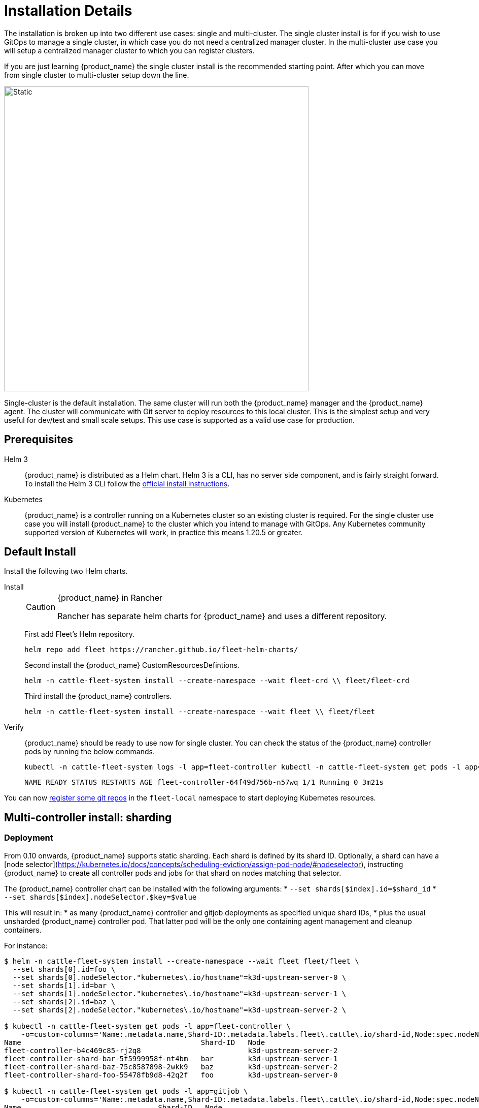 :doctype: book

= Installation Details

The installation is broken up into two different use cases: single and multi-cluster.
The single cluster install is for if you wish to use GitOps to manage a single cluster, in which case you do not need a centralized manager cluster. In the multi-cluster use case you will setup a centralized manager cluster to which you can register clusters.

If you are just learning {product_name} the single cluster install is the recommended starting
point. After which you can move from single cluster to multi-cluster setup down the line.

image::single-cluster.png[Static, 600]

Single-cluster is the default installation. The same cluster will run both the {product_name} manager and the {product_name} agent. The cluster will communicate with Git server to deploy resources to this local cluster. This is the simplest setup and very useful for dev/test and small scale setups. This use case is supported as a valid use case for production.

== Prerequisites

[tabs]
====
Helm 3::
+
{product_name} is distributed as a Helm chart. Helm 3 is a CLI, has no server side component, and is fairly straight forward. To install the Helm 3 CLI follow the https://helm.sh/docs/intro/install[official install instructions]. 

Kubernetes::
+
{product_name} is a controller running on a Kubernetes cluster so an existing cluster is required. For the single cluster use case you will install {product_name} to the cluster which you intend to manage with GitOps. Any Kubernetes community supported version of Kubernetes will work, in practice this means 1.20.5 or greater.
====

== Default Install

Install the following two Helm charts.

[tabs]
======
Install::
+
--
[CAUTION]
.{product_name} in Rancher
====
Rancher has separate helm charts for {product_name} and uses a different repository.
====

First add Fleet's Helm repository.

[,bash]
----
helm repo add fleet https://rancher.github.io/fleet-helm-charts/
----

Second install the {product_name} CustomResourcesDefintions.

[,bash]
----
helm -n cattle-fleet-system install --create-namespace --wait fleet-crd \\ fleet/fleet-crd
----

Third install the {product_name} controllers.

[,bash]
----
helm -n cattle-fleet-system install --create-namespace --wait fleet \\ fleet/fleet
----
--

Verify::
+
--
{product_name} should be ready to use now for single cluster. You can check the status of the {product_name} controller pods by running the below commands.
[,bash]
----
kubectl -n cattle-fleet-system logs -l app=fleet-controller kubectl -n cattle-fleet-system get pods -l app=fleet-controller
----
[,bash]
----
NAME READY STATUS RESTARTS AGE fleet-controller-64f49d756b-n57wq 1/1 Running 0 3m21s
----
--

======

You can now xref:./gitrepo-add.adoc[register some git repos] in the `fleet-local` namespace to start deploying Kubernetes resources.

== Multi-controller install: sharding

=== Deployment

From 0.10 onwards, {product_name} supports static sharding.
Each shard is defined by its shard ID.
Optionally, a shard can have a [node
selector](https://kubernetes.io/docs/concepts/scheduling-eviction/assign-pod-node/#nodeselector), instructing {product_name} to
create all controller pods and jobs for that shard on nodes matching that selector.

The {product_name} controller chart can be installed with the following arguments:
* `--set shards[$index].id=$shard_id`
* `--set shards[$index].nodeSelector.$key=$value`

This will result in:
* as many {product_name} controller and gitjob deployments as specified unique shard IDs,
* plus the usual unsharded {product_name} controller pod. That latter pod will be the only one containing agent management and cleanup containers.

For instance:

[,bash]
----
$ helm -n cattle-fleet-system install --create-namespace --wait fleet fleet/fleet \
  --set shards[0].id=foo \
  --set shards[0].nodeSelector."kubernetes\.io/hostname"=k3d-upstream-server-0 \
  --set shards[1].id=bar \
  --set shards[1].nodeSelector."kubernetes\.io/hostname"=k3d-upstream-server-1 \
  --set shards[2].id=baz \
  --set shards[2].nodeSelector."kubernetes\.io/hostname"=k3d-upstream-server-2 \

$ kubectl -n cattle-fleet-system get pods -l app=fleet-controller \
    -o=custom-columns='Name:.metadata.name,Shard-ID:.metadata.labels.fleet\.cattle\.io/shard-id,Node:spec.nodeName'
Name                                          Shard-ID   Node
fleet-controller-b4c469c85-rj2q8                         k3d-upstream-server-2
fleet-controller-shard-bar-5f5999958f-nt4bm   bar        k3d-upstream-server-1
fleet-controller-shard-baz-75c8587898-2wkk9   baz        k3d-upstream-server-2
fleet-controller-shard-foo-55478fb9d8-42q2f   foo        k3d-upstream-server-0

$ kubectl -n cattle-fleet-system get pods -l app=gitjob \
    -o=custom-columns='Name:.metadata.name,Shard-ID:.metadata.labels.fleet\.cattle\.io/shard-id,Node:spec.nodeName'
Name                                Shard-ID   Node
gitjob-8498c6d78b-mdhgh                        k3d-upstream-server-1
gitjob-shard-bar-8659ffc945-9vtlx   bar        k3d-upstream-server-1
gitjob-shard-baz-6d67f596dc-fsz9m   baz        k3d-upstream-server-2
gitjob-shard-foo-8697bb7f67-wzsfj   foo        k3d-upstream-server-0
----

=== How it works

With sharding in place, each {product_name} controller will process resources bearing its own shard ID. This also holds for the
unsharded controller, which has no set shard ID and will therefore process all unsharded resources.

To deploy a GitRepo for a specific shard, simply add label `fleet.cattle.io/shard-ref` with your desired shard ID as a
value.
Here is an example:

[,bash]
----
$ kubectl apply -n fleet-local -f - <<EOF
kind: GitRepo
apiVersion: fleet.cattle.io/v1alpha1
metadata:
  name: sharding-test
  labels:
    fleet.cattle.io/shard-ref: foo
spec:
  repo: https://github.com/rancher/fleet-examples
  paths:
  - single-cluster/helm
EOF
----

A GitRepo with a label ID for which a {product_name} controller is deployed (eg. `foo` in the above example) will then be
processed by that controller.

On the other hand, a GitRepo with an unknown label ID (eg. `boo` in the above example) will _not_ be processed by any
{product_name} controller, hence no resources other than the GitRepo itself will be created.

Removing or adding supported shard IDs currently requires redeploying {product_name} with a new set of shard IDs.

== Configuration for Multi-Cluster

[CAUTION]
====
Downstream clusters in Rancher are automatically registered in{product_name}. Users can access {product_name} under `Continuous Delivery` on Rancher.

The multi-cluster install described below is *only* covered in standalone Fleet, which is untested by Rancher QA.
====

[IMPORTANT]
====
The setup is the same as for a single cluster.
After installing the {product_name} manager, you will then need to register remote downstream clusters with the {product_name} manager.

However, to allow for xref:./cluster-registration#_manager_initiated[manager-initiated registration] of downstream clusters, a few extra settings are required. Without the API server URL and the CA, only xref:./cluster-registration#_agent_initiated[agent-initiated registration] of downstream clusters is possible.
====


=== API Server URL and CA certificate

In order for your {product_name} management installation to properly work it is important
the correct API server URL and CA certificates are configured properly.  The {product_name} agents
will communicate to the Kubernetes API server URL. This means the Kubernetes
API server must be accessible to the downstream clusters.  You will also need
to obtain the CA certificate of the API server. The easiest way to obtain this information
is typically from your kubeconfig file (`$HOME/.kube/config`). The `server`,
`certificate-authority-data`, or `certificate-authority` fields will have these values.

[,yaml]
----
title="$HOME/.kube/config"
apiVersion: v1
clusters:

* cluster:
  certificate-authority-data: LS0tLS1CRUdJTi...
  server: https://example.com:6443
----

==== Extract CA certificate

Please note that the `certificate-authority-data` field is base64 encoded and will need to be
decoded before you save it into a file. This can be done by saving the base64 encoded contents to
a file and then running

[,shell]
----
base64 -d encoded-file > ca.pem
----

Next, retrieve the CA certificate from your kubeconfig.

[tabs]
====
Extract First::
+
--
If you have `jq` and `base64` available then this one-liners will pull all CA certificates from your `KUBECONFIG` and place then in a file named `ca.pem`.
[,shell]
----
kubectl config view -o json --raw | jq -r '.clusters[].cluster["certificate-authority-data"]' | base64 -d > ca.pem
----
--

Multiple Entries::
+
--
Or, if you have a multi-cluster setup, you can use this command: 
[,shell]
----
# replace CLUSTERNAME with the name of the cluster according to your KUBECONFIG
kubectl config view -o json --raw | jq -r '.clusters[] | select(.name=="CLUSTERNAME").cluster["certificate-authority-data"]' | base64 -d > ca.pem
----
--
====

==== Extract API Server

If you have a multi-cluster setup, you can use this command:

[,shell]
----
# replace CLUSTERNAME with the name of the cluster according to your KUBECONFIG
API_SERVER_URL=$(kubectl config view -o json --raw  | jq -r '.clusters[] | select(.name=="CLUSTER").cluster["server"]')
# Leave empty if your API server is signed by a well known CA
API_SERVER_CA="ca.pem"
----

==== Validate

First validate the server URL is correct.

[,shell]
----
curl -fLk "$API_SERVER_URL/version"
----

The output of this command should be JSON with the version of the Kubernetes server or a `401 Unauthorized` error.
If you do not get either of these results than please ensure you have the correct URL. The API server port is typically
6443 for Kubernetes.

Next validate that the CA certificate is proper by running the below command.  If your API server is signed by a
well known CA then omit the `--cacert "$API_SERVER_CA"` part of the command.

[,shell]
----
curl -fL --cacert "$API_SERVER_CA" "$API_SERVER_URL/version"
----

If you get a valid JSON response or an `401 Unauthorized` then it worked. The Unauthorized error is
only because the curl command is not setting proper credentials, but this validates that the TLS
connection work and the `ca.pem` is correct for this URL. If you get a `SSL certificate problem` then
the `ca.pem` is not correct. The contents of the `$API_SERVER_CA` file should look similar to the below:

[,pem]
.ca.pem
----
----BEGIN CERTIFICATE----
MIIBVjCB/qADAgECAgEAMAoGCCqGSM49BAMCMCMxITAfBgNVBAMMGGszcy1zZXJ2
ZXItY2FAMTU5ODM5MDQ0NzAeFw0yMDA4MjUyMTIwNDdaFw0zMDA4MjMyMTIwNDda
MCMxITAfBgNVBAMMGGszcy1zZXJ2ZXItY2FAMTU5ODM5MDQ0NzBZMBMGByqGSM49
AgEGCCqGSM49AwEHA0IABDXlQNkXnwUPdbSgGz5Rk6U9ldGFjF6y1YyF36cNGk4E
0lMgNcVVD9gKuUSXEJk8tzHz3ra/+yTwSL5xQeLHBl+jIzAhMA4GA1UdDwEB/wQE
AwICpDAPBgNVHRMBAf8EBTADAQH/MAoGCCqGSM49BAMCA0cAMEQCIFMtZ5gGDoDs
ciRyve+T4xbRNVHES39tjjup/LuN4tAgAiAteeB3jgpTMpZyZcOOHl9gpZ8PgEcN
KDs/pb3fnMTtpA==
----END CERTIFICATE----
----

### Install for Multi-Cluster

In the following example it will be assumed the API server URL from the `KUBECONFIG` which is `https://example.com:6443`
and the CA certificate is in the file `ca.pem`. If your API server URL is signed by a well-known CA you can
omit the `apiServerCA` parameter below or just create an empty `ca.pem` file (ie `touch ca.pem`).

Setup the environment with your specific values, e.g.:

[,shell]
----
API_SERVER_URL="https://example.com:6443"
API_SERVER_CA="ca.pem"
----

Once you have validated the API server URL and API server CA parameters, install the following two
Helm charts.

[tabs]
====
Install::
+
--
First add Fleet's Helm repository. 
[,bash]
----
helm repo add fleet https://rancher.github.io/fleet-helm-charts/
----
Second install the {product_name} CustomResourcesDefintions.
[,bash]
----
helm -n cattle-fleet-system install --create-namespace --wait \\ fleet-crd`} {versions.next.fleetCRD}
----
Third install the {product_name} controllers.
[,bash]
----
helm -n cattle-fleet-system install --create-namespace --wait \\ --set apiServerURL="$API_SERVER_URL" \\ --set-file apiServerCA="$API_SERVER_CA" \\ fleet`} {versions.next.fleet}
----
--

Verify::
+
--
{product_name} should be ready to use. You can check the status of the {product_name} controller pods by running the below commands.
[,bash]
----
kubectl -n cattle-fleet-system logs -l app=fleet-controller kubectl -n cattle-fleet-system get pods -l app=fleet-controller
----
[,bash]
----
NAME READY STATUS RESTARTS AGE fleet-controller-64f49d756b-n57wq 1/1 Running 0 3m21s
----
--
====

At this point the {product_name} manager should be ready. You can now xref:./cluster-registration.adoc[register clusters] and xref:./gitrepo-add.adoc#create-gitrepo-instance[git repos] with
the {product_name} manager.

